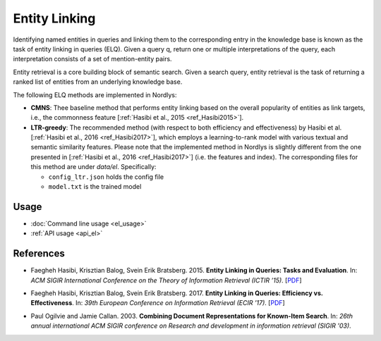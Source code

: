 Entity Linking
================

Identifying named entities in queries and linking them to the corresponding entry in the knowledge base is known as the task of entity linking in queries (ELQ). Given a query q, return one or multiple interpretations of the query, each interpretation consists of a set of mention-entity pairs.

Entity retrieval is a core building block of semantic search.  Given a search query, entity retrieval is the task of returning a ranked list of entities from an underlying knowledge base.

The following ELQ methods are implemented in Nordlys:

- **CMNS**:  Thee baseline method that performs entity linking based on the overall popularity of entities as link targets, i.e., the commonness feature [:ref:`Hasibi et al., 2015 <ref_Hasibi2015>`].

- **LTR-greedy**: The recommended method (with respect to both efficiency and effectiveness) by Hasibi et al. [:ref:`Hasibi et al., 2016 <ref_Hasibi2017>`], which employs a learning-to-rank model with various textual and semantic similarity features. Please note that the implemented method in Nordlys is slightly different from the one presented in [:ref:`Hasibi et al., 2016 <ref_Hasibi2017>`] (i.e. the features and index). The corresponding files for this method are under `data/el`. Specifically:

  - ``config_ltr.json`` holds the config file
  - ``model.txt`` is the trained model 

Usage
-----

- :doc:`Command line usage <el_usage>`
- :ref:`API usage <api_el>`



References
----------

.. _ref_Hasibi2015:

- Faegheh Hasibi, Krisztian Balog, Svein Erik Bratsberg. 2015. **Entity Linking in Queries: Tasks and Evaluation**. In: *ACM SIGIR International Conference on the Theory of Information Retrieval (ICTIR ’15)*. [`PDF <http://hasibi.com/files/ictir2015-elq.pdf>`_]

.. _ref_Hasibi2017:

- Faegheh Hasibi, Krisztian Balog, Svein Erik Bratsberg. 2017. **Entity Linking in Queries: Efficiency vs. Effectiveness**. In: *39th European Conference on Information Retrieval (ECIR ’17)*. [`PDF <http://hasibi.com/files/ecir2017-elq.pdf>`_]

.. _ref_Ogilvie2003:

- Paul Ogilvie and Jamie Callan. 2003. **Combining Document Representations for Known-Item Search**. In: *26th annual international ACM SIGIR conference on Research and development in information retrieval (SIGIR '03)*.
